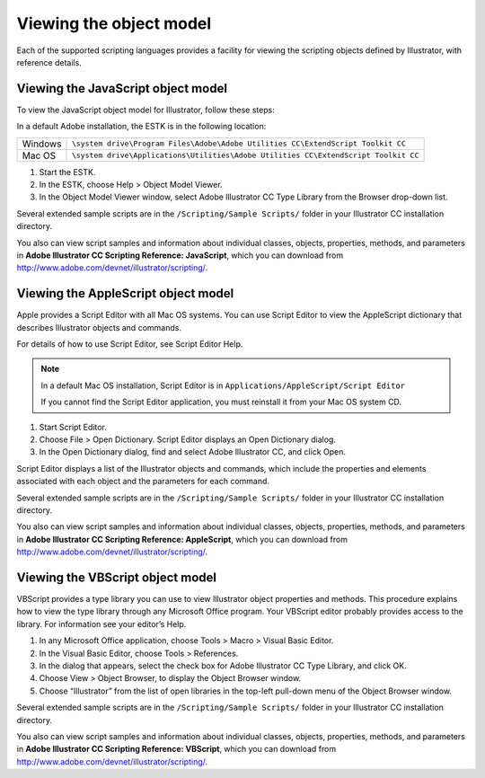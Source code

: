 .. _introduction/viewingTheObjectModel:

Viewing the object model
################################################################################

Each of the supported scripting languages provides a facility for viewing the
scripting objects defined by Illustrator, with reference details.

Viewing the JavaScript object model
================================================================================

To view the JavaScript object model for Illustrator, follow these steps:

In a default Adobe installation, the ESTK is in the following location:

=======  ===================================================================================
Windows  ``\system drive\Program Files\Adobe\Adobe Utilities CC\ExtendScript Toolkit CC``
Mac OS   ``\system drive\Applications\Utilities\Adobe Utilities CC\ExtendScript Toolkit CC``
=======  ===================================================================================

1. Start the ESTK.
2. In the ESTK, choose Help > Object Model Viewer.
3. In the Object Model Viewer window, select Adobe lllustrator CC Type Library from the Browser drop-down list.

Several extended sample scripts are in the ``/Scripting/Sample Scripts/``
folder in your Illustrator CC installation directory.

You also can view script samples and information about individual classes,
objects, properties, methods, and parameters in
**Adobe lllustrator CC Scripting Reference: JavaScript**, which you can
download from http://www.adobe.com/devnet/illustrator/scripting/.

Viewing the AppleScript object model
================================================================================

Apple provides a Script Editor with all Mac OS systems. You can use
Script Editor to view the AppleScript dictionary that describes Illustrator
objects and commands.

For details of how to use Script Editor, see Script Editor Help.

.. note::
  In a default Mac OS installation, Script Editor is in
  ``Applications/AppleScript/Script Editor``

  If you cannot find the Script Editor application, you must reinstall it from
  your Mac OS system CD.

1. Start Script Editor.
2. Choose File > Open Dictionary. Script Editor displays an Open Dictionary dialog.
3. In the Open Dictionary dialog, find and select Adobe lllustrator CC, and click Open.

Script Editor displays a list of the Illustrator objects and commands, which
include the properties and elements associated with each object and the
parameters for each command.

Several extended sample scripts are in the ``/Scripting/Sample Scripts/``
folder in your Illustrator CC installation directory.

You also can view script samples and information about individual classes,
objects, properties, methods, and parameters in
**Adobe lllustrator CC Scripting Reference: AppleScript**, which you can
download from http://www.adobe.com/devnet/illustrator/scripting/.

Viewing the VBScript object model
================================================================================

VBScript provides a type library you can use to view Illustrator object
properties and methods. This procedure explains how to view the type library
through any Microsoft Office program. Your VBScript editor probably provides
access to the library. For information see your editor’s Help.

1. In any Microsoft Office application, choose Tools > Macro > Visual Basic Editor.
2. In the Visual Basic Editor, choose Tools > References.
3. In the dialog that appears, select the check box for Adobe lllustrator CC Type Library, and click OK.
4. Choose View > Object Browser, to display the Object Browser window.
5. Choose “Illustrator” from the list of open libraries in the top-left pull-down menu of the Object Browser window.

Several extended sample scripts are in the ``/Scripting/Sample Scripts/``
folder in your lllustrator CC installation directory.

You also can view script samples and information about individual classes,
objects, properties, methods, and parameters in
**Adobe lllustrator CC Scripting Reference: VBScript**, which you can
download from http://www.adobe.com/devnet/illustrator/scripting/.
